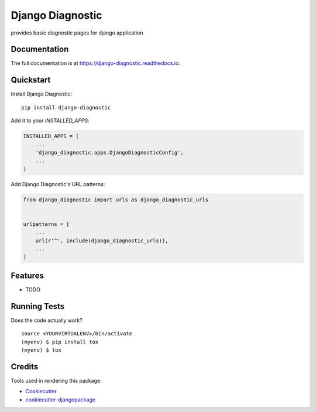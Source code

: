 =============================
Django Diagnostic
=============================

.. image:: https://badge.fury.io/py/django-diagnostic.svg
    :target: https://badge.fury.io/py/django-diagnostic

.. image:: https://travis-ci.org/campbellmc/django-diagnostic.svg?branch=master
    :target: https://travis-ci.org/campbellmc/django-diagnostic

.. image:: https://codecov.io/gh/campbellmc/django-diagnostic/branch/master/graph/badge.svg
    :target: https://codecov.io/gh/campbellmc/django-diagnostic

provides basic diagnostic pages for django application

Documentation
-------------

The full documentation is at https://django-diagnostic.readthedocs.io.

Quickstart
----------

Install Django Diagnostic::

    pip install django-diagnostic

Add it to your `INSTALLED_APPS`:

.. code-block:: python

    INSTALLED_APPS = (
        ...
        'django_diagnostic.apps.DjangoDiagnosticConfig',
        ...
    )

Add Django Diagnostic's URL patterns:

.. code-block:: python

    from django_diagnostic import urls as django_diagnostic_urls


    urlpatterns = [
        ...
        url(r'^', include(django_diagnostic_urls)),
        ...
    ]

Features
--------

* TODO

Running Tests
-------------

Does the code actually work?

::

    source <YOURVIRTUALENV>/bin/activate
    (myenv) $ pip install tox
    (myenv) $ tox

Credits
-------

Tools used in rendering this package:

*  Cookiecutter_
*  `cookiecutter-djangopackage`_

.. _Cookiecutter: https://github.com/audreyr/cookiecutter
.. _`cookiecutter-djangopackage`: https://github.com/pydanny/cookiecutter-djangopackage
